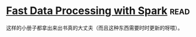 * [[https://book.douban.com/subject/25780498/][Fast Data Processing with Spark]]:read:
这样的小册子都拿出来出书真的大丈夫（而且这种东西需要时时更新的呀喂）。
